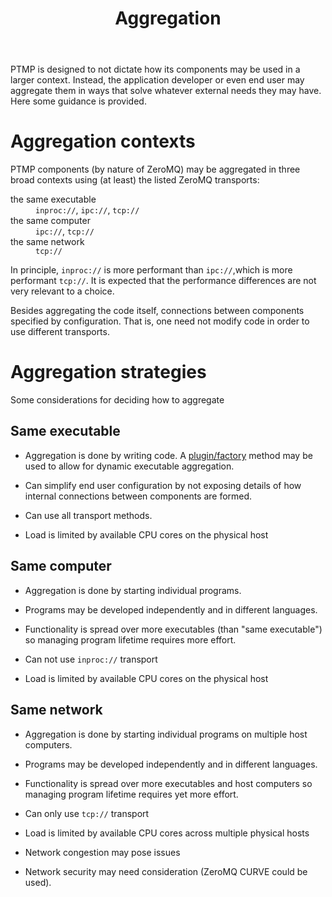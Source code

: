 #+title: Aggregation

PTMP is designed to not dictate how its components may be used in a
larger context.  Instead, the application developer or even end user
may aggregate them in ways that solve whatever external needs they may
have.  Here some guidance is provided.

* Aggregation contexts

PTMP components (by nature of ZeroMQ) may be aggregated in three broad
contexts using (at least) the listed ZeroMQ transports:

- the same executable :: ~inproc://~, ~ipc://~, ~tcp://~
- the same computer ::  ~ipc://~, ~tcp://~
- the same network ::  ~tcp://~

In principle, ~inproc://~ is more performant than ~ipc://~,which is more
performant ~tcp://~.  It is expected that the performance differences
are not very relevant to a choice.

Besides aggregating the code itself, connections between components
specified by configuration.  That is, one need not modify code in
order to use different transports.

* Aggregation strategies

Some considerations for deciding how to aggregate

** Same executable

- Aggregation is done by writing code.   A [[https://github.com/brettviren/digrex/blob/master/dexnet/inc/upif.h][plugin/factory]] method may be used to allow for dynamic executable aggregation.

- Can simplify end user configuration by not exposing details of how internal connections between components are formed.

- Can use all transport methods.

- Load is limited by available CPU cores on the physical host

** Same computer

- Aggregation is done by starting individual programs.  

- Programs may be developed independently and in different languages.

- Functionality is spread over more executables (than "same executable") so managing program lifetime requires more effort. 

- Can not use ~inproc://~ transport

- Load is limited by available CPU cores on the physical host

** Same network

- Aggregation is done by starting individual programs on multiple host computers.  

- Programs may be developed independently and in different languages.

- Functionality is spread over more executables and host computers so managing program lifetime requires yet more effort. 

- Can only use ~tcp://~ transport

- Load is limited by available CPU cores across multiple physical hosts

- Network congestion may pose issues

- Network security may need consideration (ZeroMQ CURVE could be used).

